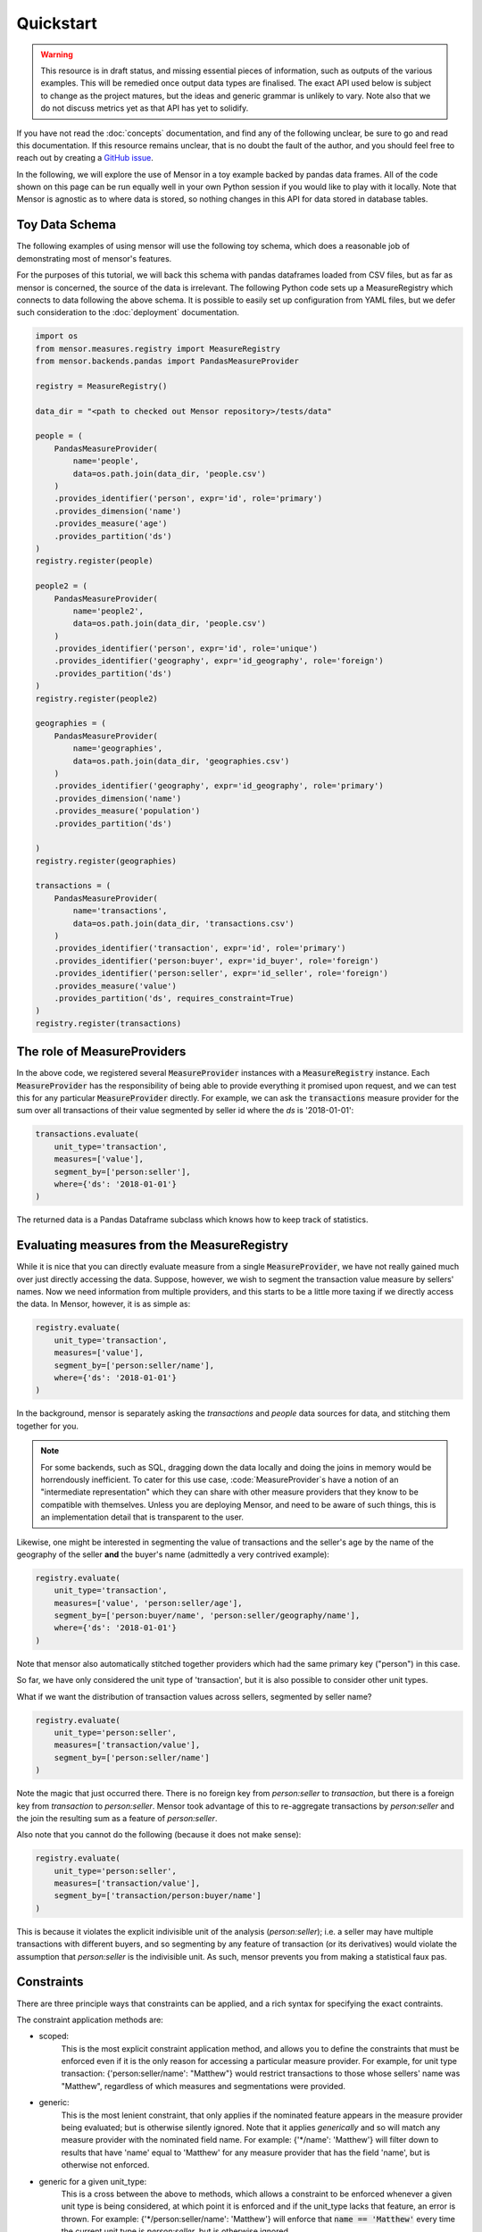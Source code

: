 Quickstart
==========

.. warning::

    This resource is in draft status, and missing essential pieces of
    information, such as outputs of the various examples. This will be remedied
    once output data types are finalised. The exact API used below is subject to
    change as the project matures, but the ideas and generic grammar is unlikely
    to vary. Note also that we do not discuss metrics yet as that API has yet to
    solidify.

.. role:: python(code)
   :language: python

.. role:: sql(code)
  :language: sql

If you have not read the :doc:`concepts` documentation, and find any of the
following unclear, be sure to go and read this documentation. If this resource
remains unclear, that is no doubt the fault of the author, and you should feel
free to reach out by creating a `GitHub issue <http://github.com/airbnb/mensor/issues>`_.

In the following, we will explore the use of Mensor in a toy example backed by
pandas data frames. All of the code shown on this page can be run equally well
in your own Python session if you would like to play with it locally. Note that
Mensor is agnostic as to where data is stored, so nothing changes in this API
for data stored in database tables.


Toy Data Schema
---------------

The following examples of using mensor will use the following toy schema,
which does a reasonable job of demonstrating most of mensor's features.

.. image:: toy_schema.png

For the purposes of this tutorial, we will back this schema with pandas
dataframes loaded from CSV files, but as far as mensor is concerned, the source
of the data is irrelevant. The following Python code sets up a MeasureRegistry
which connects to data following the above schema. It is possible to easily set
up configuration from YAML files, but we defer such consideration to the
:doc:`deployment` documentation.

.. code:: python

    import os
    from mensor.measures.registry import MeasureRegistry
    from mensor.backends.pandas import PandasMeasureProvider

    registry = MeasureRegistry()

    data_dir = "<path to checked out Mensor repository>/tests/data"

    people = (
        PandasMeasureProvider(
            name='people',
            data=os.path.join(data_dir, 'people.csv')
        )
        .provides_identifier('person', expr='id', role='primary')
        .provides_dimension('name')
        .provides_measure('age')
        .provides_partition('ds')
    )
    registry.register(people)

    people2 = (
        PandasMeasureProvider(
            name='people2',
            data=os.path.join(data_dir, 'people.csv')
        )
        .provides_identifier('person', expr='id', role='unique')
        .provides_identifier('geography', expr='id_geography', role='foreign')
        .provides_partition('ds')
    )
    registry.register(people2)

    geographies = (
        PandasMeasureProvider(
            name='geographies',
            data=os.path.join(data_dir, 'geographies.csv')
        )
        .provides_identifier('geography', expr='id_geography', role='primary')
        .provides_dimension('name')
        .provides_measure('population')
        .provides_partition('ds')

    )
    registry.register(geographies)

    transactions = (
        PandasMeasureProvider(
            name='transactions',
            data=os.path.join(data_dir, 'transactions.csv')
        )
        .provides_identifier('transaction', expr='id', role='primary')
        .provides_identifier('person:buyer', expr='id_buyer', role='foreign')
        .provides_identifier('person:seller', expr='id_seller', role='foreign')
        .provides_measure('value')
        .provides_partition('ds', requires_constraint=True)
    )
    registry.register(transactions)


The role of MeasureProviders
----------------------------

In the above code, we registered several :code:`MeasureProvider` instances with
a :code:`MeasureRegistry` instance. Each :code:`MeasureProvider` has the
responsibility of being able to provide everything it promised upon request, and
we can test this for any particular :code:`MeasureProvider` directly. For
example, we can ask the :code:`transactions` measure provider for the sum
over all transactions of their value segmented by seller id where the `ds` is
'2018-01-01':

.. code:: python

    transactions.evaluate(
        unit_type='transaction',
        measures=['value'],
        segment_by=['person:seller'],
        where={'ds': '2018-01-01'}
    )

The returned data is a Pandas Dataframe subclass which knows how to keep track
of statistics.

.. todo::

    This documentation is incomplete on this point, and will be extended once
    this component of mensor solidifies.

Evaluating measures from the MeasureRegistry
--------------------------------------------

While it is nice that you can directly evaluate measure from a single
:code:`MeasureProvider`, we have not really gained much over just
directly accessing the data. Suppose, however, we wish to segment the
transaction value measure by sellers' names. Now we need information from
multiple providers, and this starts to be a little more taxing if we directly
access the data. In Mensor, however, it is as simple as:

.. code:: python

    registry.evaluate(
        unit_type='transaction',
        measures=['value'],
        segment_by=['person:seller/name'],
        where={'ds': '2018-01-01'}
    )

In the background, mensor is separately asking the `transactions` and `people`
data sources for data, and stitching them together for you.

.. note::

    For some backends, such as SQL, dragging down the data locally and doing the
    joins in memory would be horrendously inefficient. To cater for this use case,
    :code:`MeasureProvider`s have a notion of an "intermediate representation"
    which they can share with other measure providers that they know to be
    compatible with themselves. Unless you are deploying Mensor, and need to be
    aware of such things, this is an implementation detail that is transparent
    to the user.

Likewise, one might be interested in segmenting the value of transactions and
the seller's age by the name of the geography of the seller **and** the buyer's
name (admittedly a very contrived example):

.. code:: python

    registry.evaluate(
        unit_type='transaction',
        measures=['value', 'person:seller/age'],
        segment_by=['person:buyer/name', 'person:seller/geography/name'],
        where={'ds': '2018-01-01'}
    )

Note that mensor also automatically stitched together providers which had the
same primary key ("person") in this case.

So far, we have only considered the unit type of 'transaction', but it is also
possible to consider other unit types.

What if we want the distribution of transaction values across sellers, segmented
by seller name?

.. code:: python

    registry.evaluate(
        unit_type='person:seller',
        measures=['transaction/value'],
        segment_by=['person:seller/name']
    )

Note the magic that just occurred there. There is no foreign key from
`person:seller` to `transaction`, but there is a foreign key from `transaction` to
`person:seller`. Mensor took advantage of this to re-aggregate transactions by
`person:seller` and the join the resulting sum as a feature of `person:seller`.

Also note that you cannot do the following (because it does not make sense):

.. code:: python

    registry.evaluate(
        unit_type='person:seller',
        measures=['transaction/value'],
        segment_by=['transaction/person:buyer/name']
    )

This is because it violates the explicit indivisible unit of the analysis
(`person:seller`); i.e. a seller may have multiple transactions with different
buyers, and so segmenting by any feature of transaction (or its derivatives)
would violate the assumption that `person:seller` is the indivisible unit.
As such, mensor prevents you from making a statistical faux pas.

Constraints
-----------

There are three principle ways that constraints can be applied, and a rich
syntax for specifying the exact contraints.

The constraint application methods are:

- scoped:
    This is the most explicit constraint application method, and allows you
    to define the constraints that must be enforced even if it is the only
    reason for accessing a particular measure provider. For example, for unit
    type transaction: {'person:seller/name': "Matthew"} would restrict
    transactions to those whose sellers' name was "Matthew", regardless of which
    measures and segmentations were provided.
- generic:
    This is the most lenient constraint, that only applies if the nominated
    feature appears in the measure provider being evaluated; but is otherwise
    silently ignored. Note that it applies *generically* and so will match
    any measure provider with the nominated field name. For example:
    {'*/name': 'Matthew'} will filter down to results that have 'name' equal
    to 'Matthew' for any measure provider that has the field 'name', but is
    otherwise not enforced.
- generic for a given unit_type:
    This is a cross between the above to methods, which allows a constraint to
    be enforced whenever a given unit type is being considered, at which point
    it is enforced and if the unit_type lacks that feature, an error is thrown.
    For example: {'*/person:seller/name': 'Matthew'} will enforce that
    :code:`name == 'Matthew'` every time the current unit type is `person:seller`,
    but is otherwise ignored.

(Mostly) irrespective of the application method, constraints can be specified in
a rich variety of ways. The possible constraint types are:

- equality:
    :code:`{'ds': '2018-01-01'}` implies :code:`[ ds=='2018-01-01']`.
- inequality:
    :code:`{'ds': ('<', '2018-01-01')}` implies :code:`[ ds<'2018-01-01' ]`.
    The supported operations are: :code:`['<', '>', '<=', '>=']`.
- in:
    :code:`{'ds': {1,2,3}}` implies :code:`[ ds ∈ {1, 2, 3} ]`
- and:
    A dictionary or list of dictionaries creates and AND condition, for example:
    :code:`[{'ds': '2018-01-01', 'name': 'Matthew'}, {'other': 1}]` implies:
    :code:`[ ds=='2018-01-01' & name=='Matthew' & other==1 ]`
- or:
    A tuple of dictionaries implies an OR condition:
    :code:`({'ds': '2018-01-01'}, {'other': 1})` implies:
    :code:`( ds=='2018-01-01' | other==1)`
- and (nested):
    :code:`{'field': [('>', 1), ('<', 2)]}` implies :code:`[ field>1 & field<2 ]`

The types can be nested also, for example:
:code:`[({'a': 1, 'b':2}, {'c':3, 'd':4}), ({'e': 5, 'f':6}, {'g':7, 'h':8})]`
implies
:code:`[ ( [ a==1 & b==2 ] | [ c==3 & d==4 ] ) & ( [ e==5 & f==6 ] | [ g==7 & h==8 ] ) ]`.

Additionally, it is possible to have constraints at different levels in the join
hierarchy (for scoped constraints). For example:
:code:`({'transaction/value': 100}, {'transaction/person:seller/name': 'Matthew'})`
implies
:code:`( transaction/value==100 | transaction/person:seller/name=='Matthew' )`.
